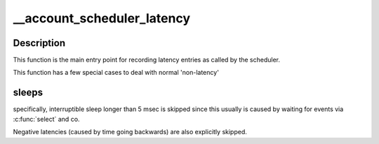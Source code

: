 .. -*- coding: utf-8; mode: rst -*-
.. src-file: kernel/latencytop.c

.. _`__account_scheduler_latency`:

__account_scheduler_latency
===========================

.. c:function:: void __sched __account_scheduler_latency(struct task_struct *tsk, int usecs, int inter)

    record an occurred latency \ ``tsk``\  - the task struct of the task hitting the latency \ ``usecs``\  - the duration of the latency in microseconds \ ``inter``\  - 1 if the sleep was interruptible, 0 if uninterruptible

    :param struct task_struct \*tsk:
        *undescribed*

    :param int usecs:
        *undescribed*

    :param int inter:
        *undescribed*

.. _`__account_scheduler_latency.description`:

Description
-----------

This function is the main entry point for recording latency entries
as called by the scheduler.

This function has a few special cases to deal with normal 'non-latency'

.. _`__account_scheduler_latency.sleeps`:

sleeps
------

specifically, interruptible sleep longer than 5 msec is skipped
since this usually is caused by waiting for events via \ :c:func:`select`\  and co.

Negative latencies (caused by time going backwards) are also explicitly
skipped.

.. This file was automatic generated / don't edit.

